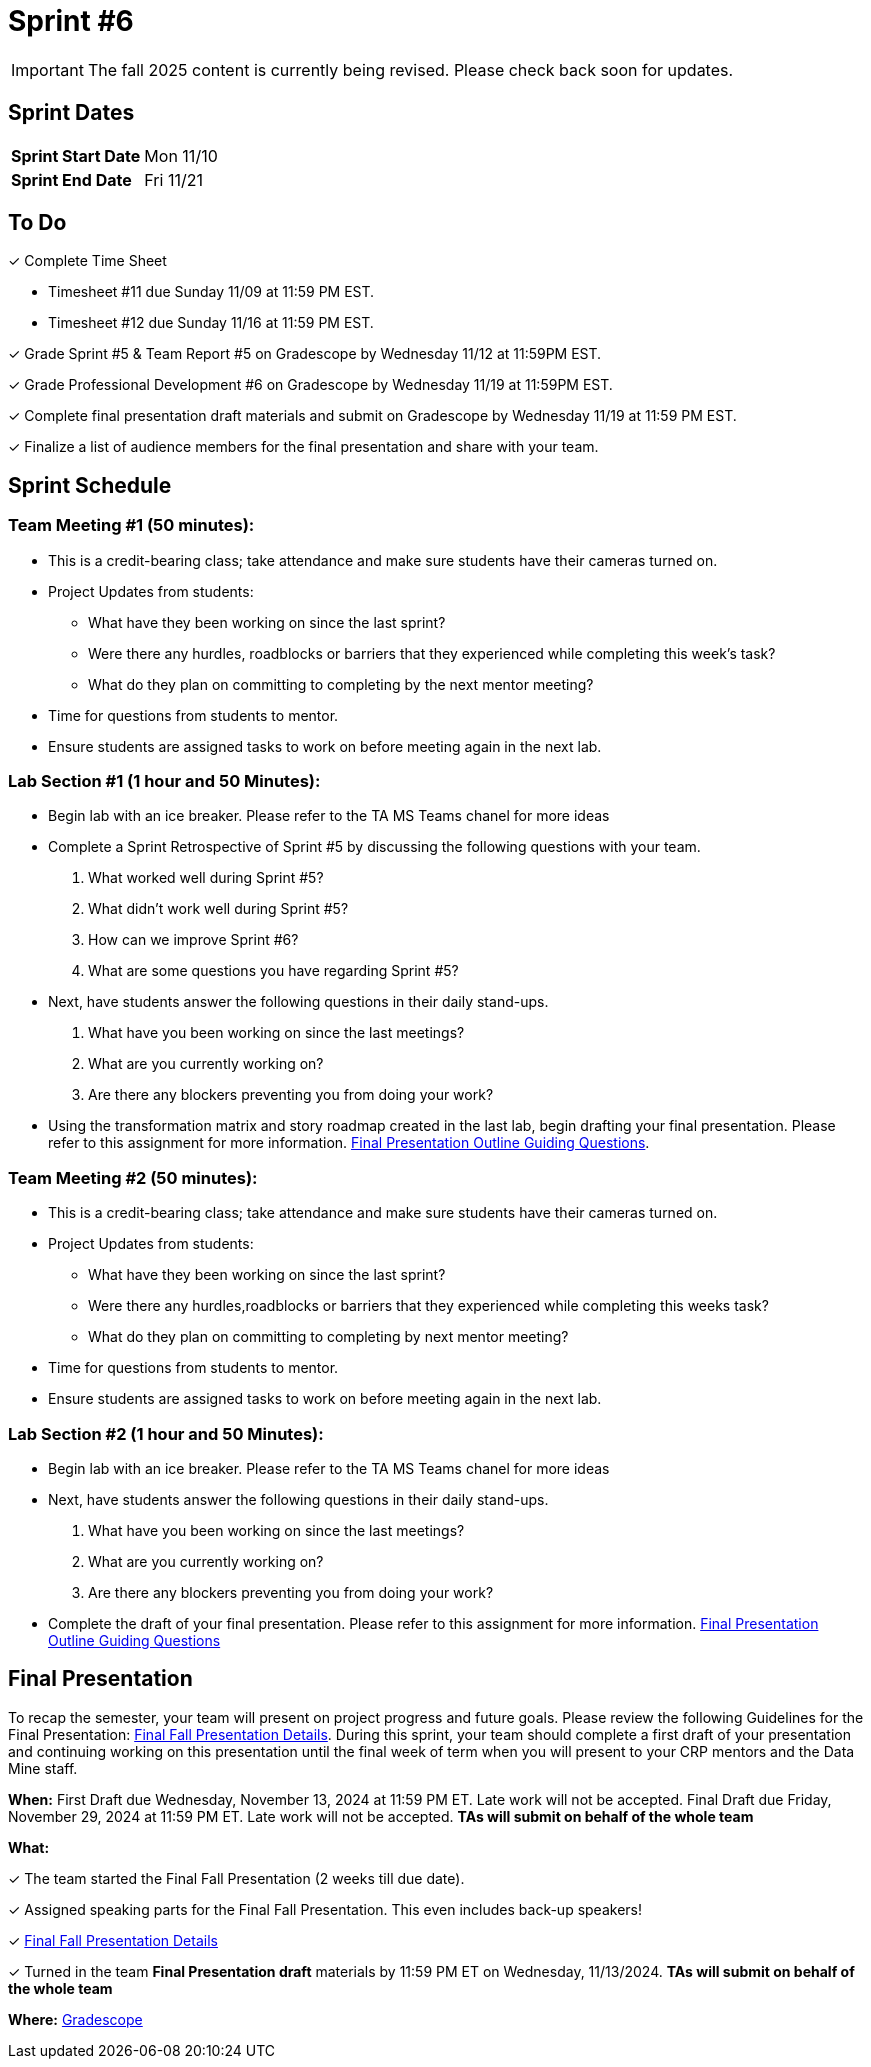= Sprint #6

[IMPORTANT]
====
The fall 2025 content is currently being revised. Please check back soon for updates. 
====

== Sprint Dates

[cols="<.^1,^.^1"]
|===

|*Sprint Start Date*
|Mon 11/10

|*Sprint End Date*
|Fri 11/21

|===

== To Do

&#10003; Complete Time Sheet

* Timesheet #11 due Sunday 11/09 at 11:59 PM EST.
* Timesheet #12 due Sunday 11/16 at 11:59 PM EST.

&#10003; Grade Sprint #5 & Team Report #5 on Gradescope by Wednesday 11/12 at 11:59PM EST.

&#10003; Grade Professional Development #6 on Gradescope by Wednesday 11/19 at 11:59PM EST.

&#10003; Complete final presentation draft materials and submit on Gradescope by Wednesday 11/19 at 11:59 PM EST.

&#10003; Finalize a list of audience members for the final presentation and share with your team. 

== Sprint Schedule

=== Team Meeting #1 (50 minutes):

* This is a credit-bearing class; take attendance and make sure students have their cameras turned on.

* Project Updates from students:
** What have they been working on since the last sprint?
** Were there any hurdles, roadblocks or barriers that they experienced while completing this week's task?
** What do they plan on committing to completing by the next mentor meeting?
* Time for questions from students to mentor.

* Ensure students are assigned tasks to work on before meeting again in the next lab.


=== Lab Section #1 (1 hour and 50 Minutes):

* Begin lab with an ice breaker. Please refer to the TA MS Teams chanel for more ideas 

* Complete a Sprint Retrospective of Sprint #5 by discussing the following questions with your team. 
1. What worked well during Sprint #5?

2. What didn't work well during Sprint #5? 

3. How can we improve Sprint #6? 

4. What are some questions you have regarding Sprint #5? 

* Next, have students answer the following questions in their daily stand-ups.

1. What have you been working on since the last meetings? 

2. What are you currently working on? 

3. Are there any blockers preventing you from doing your work? 

* Using the transformation matrix and story roadmap created in the last lab, begin drafting your final presentation. Please refer to this assignment for more information. xref:attachment$Final_Presentation_Outline.pptx[Final Presentation Outline Guiding Questions].

=== Team Meeting #2 (50 minutes):

* This is a credit-bearing class; take attendance and make sure students have their cameras turned on.

* Project Updates from students:
** What have they been working on since the last sprint?
** Were there any hurdles,roadblocks or barriers that they experienced while completing this weeks task?
** What do they plan on committing to completing by next mentor meeting?
* Time for questions from students to mentor.

* Ensure students are assigned tasks to work on before meeting again in the next lab.

=== Lab Section #2 (1 hour and 50 Minutes):

* Begin lab with an ice breaker. Please refer to the TA MS Teams chanel for more ideas 

* Next, have students answer the following questions in their daily stand-ups.

1. What have you been working on since the last meetings? 

2. What are you currently working on? 

3. Are there any blockers preventing you from doing your work? 

* Complete the draft of your final presentation. Please refer to this assignment for more information. xref:attachment$Final_Presentation_Outline.pptx[Final Presentation Outline Guiding Questions]

== Final Presentation

To recap the semester, your team will present on project progress and future goals. Please review the following Guidelines for the Final Presentation: xref:fall2024/final_presentation.adoc[Final Fall Presentation Details]. During this sprint, your team should complete a first draft of your presentation and continuing working on this presentation until the final week of term when you will present to your CRP mentors and the Data Mine staff.

*When:* First Draft due Wednesday, November 13, 2024 at 11:59 PM ET. Late work will not be accepted. Final Draft due Friday, November 29, 2024 at 11:59 PM ET. Late work will not be accepted. *TAs will submit on behalf of the whole team*

*What:* 

&#10003; The team started the Final Fall Presentation (2 weeks till due date).

&#10003; Assigned speaking parts for the Final Fall Presentation. This even includes back-up speakers! 

&#10003; xref:fall2024/final_presentation.adoc[Final Fall Presentation Details]

&#10003; Turned in the team *Final Presentation draft* materials by 11:59 PM ET on Wednesday, 11/13/2024. *TAs will submit on behalf of the whole team*

*Where:* link:https://www.gradescope.com/[Gradescope]